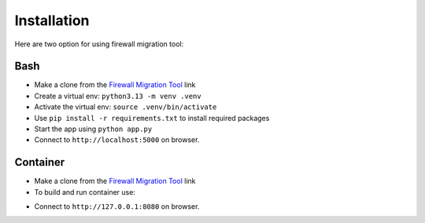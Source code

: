 Installation
############

Here are two option for using firewall migration tool:

Bash
****

- Make a clone from the `Firewall Migration Tool <https://github.com/VahidTa/firewall_migration_tool>`_ link
- Create a virtual env: ``python3.13 -m venv .venv``
- Activate the virtual env: ``source .venv/bin/activate``
- Use ``pip install -r requirements.txt`` to install required packages
- Start the app using ``python app.py``
- Connect to ``http://localhost:5000`` on browser.

Container
*********

- Make a clone from the `Firewall Migration Tool <https://github.com/VahidTa/firewall_migration_tool>`_ link
- To build and run container use:

.. code-block:: bash
    :linenos:

    docker build -t fwmig:latest
    docker run -p 8080:5000 --name=fwmig -d -v $(pwd)/logs:/code/logs/ -ti fwmig:latest

- Connect to ``http://127.0.0.1:8080`` on browser.